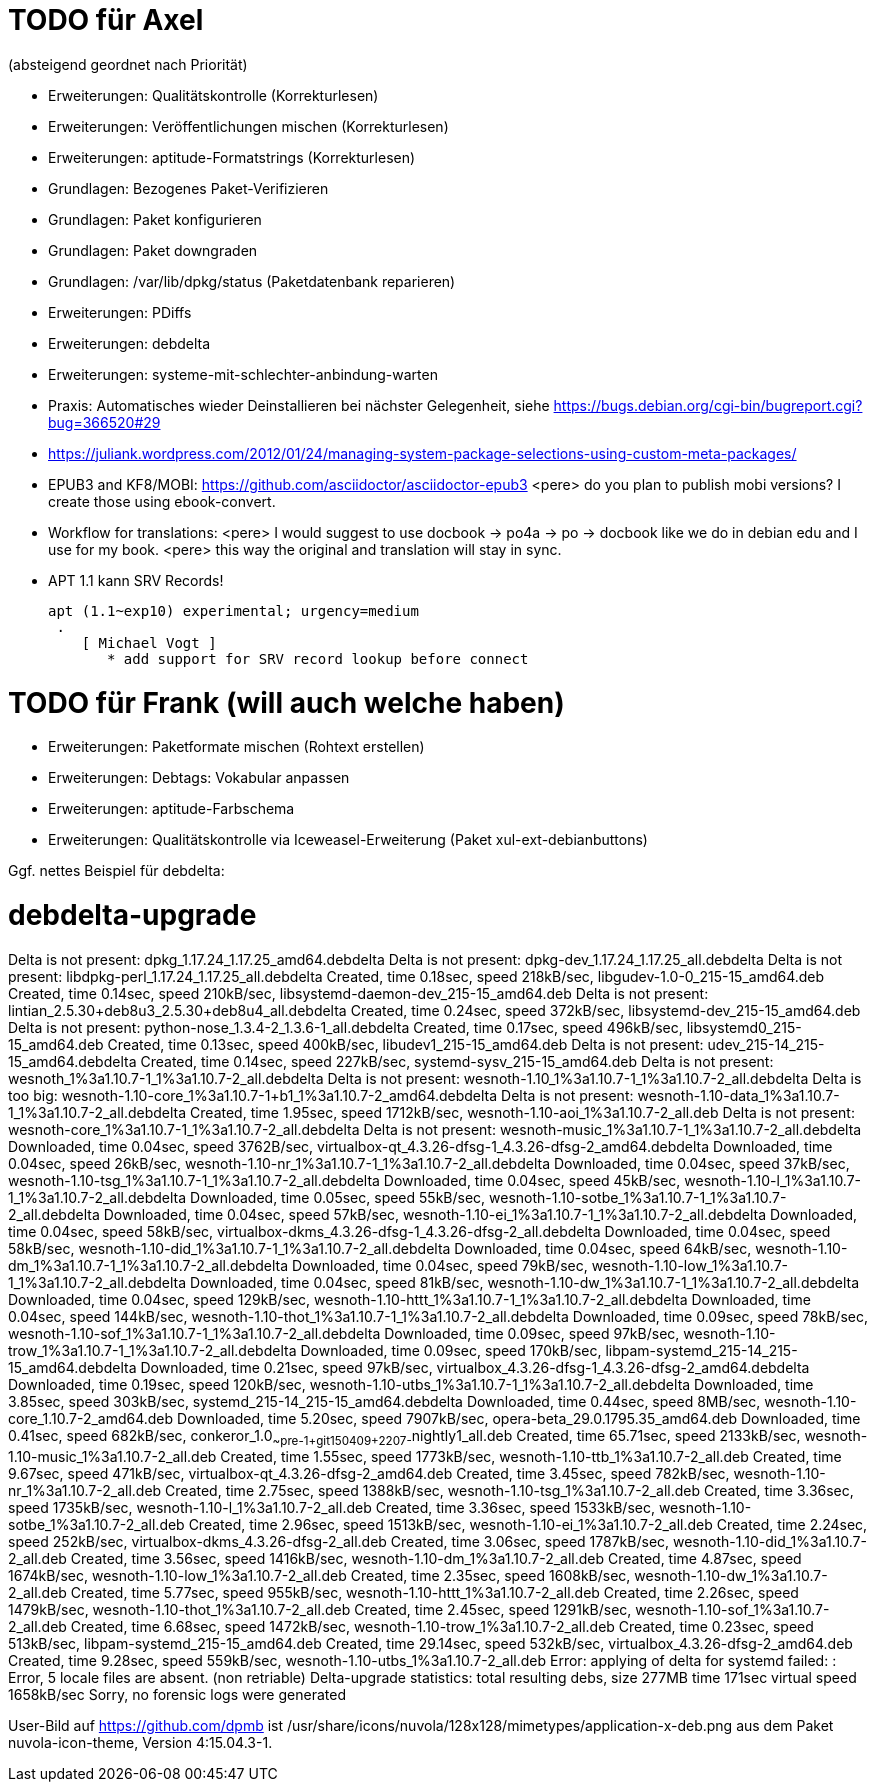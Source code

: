 // Datei: ./notizen.adoc
TODO für Axel
=============

(absteigend geordnet nach Priorität)

* Erweiterungen: Qualitätskontrolle (Korrekturlesen)
* Erweiterungen: Veröffentlichungen mischen (Korrekturlesen)
* Erweiterungen: aptitude-Formatstrings (Korrekturlesen)
* Grundlagen: Bezogenes Paket-Verifizieren
* Grundlagen: Paket konfigurieren
* Grundlagen: Paket downgraden
* Grundlagen: /var/lib/dpkg/status (Paketdatenbank reparieren)
* Erweiterungen: PDiffs
* Erweiterungen: debdelta
* Erweiterungen: systeme-mit-schlechter-anbindung-warten
* Praxis: Automatisches wieder Deinstallieren bei nächster Gelegenheit, siehe https://bugs.debian.org/cgi-bin/bugreport.cgi?bug=366520#29
* https://juliank.wordpress.com/2012/01/24/managing-system-package-selections-using-custom-meta-packages/
* EPUB3 and KF8/MOBI: https://github.com/asciidoctor/asciidoctor-epub3
  <pere> do you plan to publish mobi versions?  I create those using ebook-convert.
* Workflow for translations:
  <pere> I would suggest to use docbook -> po4a -> po -> docbook like we do in debian edu and I use for my book.
  <pere> this way the original and translation will stay in sync.
* APT 1.1 kann SRV Records!

  apt (1.1~exp10) experimental; urgency=medium
   .
      [ Michael Vogt ]
         * add support for SRV record lookup before connect


TODO für Frank (will auch welche haben)
=======================================

* Erweiterungen: Paketformate mischen (Rohtext erstellen)
* Erweiterungen: Debtags: Vokabular anpassen
* Erweiterungen: aptitude-Farbschema
* Erweiterungen: Qualitätskontrolle via Iceweasel-Erweiterung (Paket xul-ext-debianbuttons)

Ggf. nettes Beispiel für debdelta:

# debdelta-upgrade
Delta is not present: dpkg_1.17.24_1.17.25_amd64.debdelta
Delta is not present: dpkg-dev_1.17.24_1.17.25_all.debdelta
Delta is not present: libdpkg-perl_1.17.24_1.17.25_all.debdelta
Created,    time  0.18sec, speed 218kB/sec, libgudev-1.0-0_215-15_amd64.deb
Created,    time  0.14sec, speed 210kB/sec, libsystemd-daemon-dev_215-15_amd64.deb
Delta is not present: lintian_2.5.30+deb8u3_2.5.30+deb8u4_all.debdelta
Created,    time  0.24sec, speed 372kB/sec, libsystemd-dev_215-15_amd64.deb
Delta is not present: python-nose_1.3.4-2_1.3.6-1_all.debdelta
Created,    time  0.17sec, speed 496kB/sec, libsystemd0_215-15_amd64.deb
Created,    time  0.13sec, speed 400kB/sec, libudev1_215-15_amd64.deb
Delta is not present: udev_215-14_215-15_amd64.debdelta
Created,    time  0.14sec, speed 227kB/sec, systemd-sysv_215-15_amd64.deb
Delta is not present: wesnoth_1%3a1.10.7-1_1%3a1.10.7-2_all.debdelta
Delta is not present: wesnoth-1.10_1%3a1.10.7-1_1%3a1.10.7-2_all.debdelta
Delta is too big: wesnoth-1.10-core_1%3a1.10.7-1+b1_1%3a1.10.7-2_amd64.debdelta
Delta is not present: wesnoth-1.10-data_1%3a1.10.7-1_1%3a1.10.7-2_all.debdelta
Created,    time  1.95sec, speed 1712kB/sec, wesnoth-1.10-aoi_1%3a1.10.7-2_all.deb
Delta is not present: wesnoth-core_1%3a1.10.7-1_1%3a1.10.7-2_all.debdelta
Delta is not present: wesnoth-music_1%3a1.10.7-1_1%3a1.10.7-2_all.debdelta
Downloaded, time  0.04sec, speed 3762B/sec, virtualbox-qt_4.3.26-dfsg-1_4.3.26-dfsg-2_amd64.debdelta
Downloaded, time  0.04sec, speed 26kB/sec, wesnoth-1.10-nr_1%3a1.10.7-1_1%3a1.10.7-2_all.debdelta
Downloaded, time  0.04sec, speed 37kB/sec, wesnoth-1.10-tsg_1%3a1.10.7-1_1%3a1.10.7-2_all.debdelta
Downloaded, time  0.04sec, speed 45kB/sec, wesnoth-1.10-l_1%3a1.10.7-1_1%3a1.10.7-2_all.debdelta
Downloaded, time  0.05sec, speed 55kB/sec, wesnoth-1.10-sotbe_1%3a1.10.7-1_1%3a1.10.7-2_all.debdelta
Downloaded, time  0.04sec, speed 57kB/sec, wesnoth-1.10-ei_1%3a1.10.7-1_1%3a1.10.7-2_all.debdelta
Downloaded, time  0.04sec, speed 58kB/sec, virtualbox-dkms_4.3.26-dfsg-1_4.3.26-dfsg-2_all.debdelta
Downloaded, time  0.04sec, speed 58kB/sec, wesnoth-1.10-did_1%3a1.10.7-1_1%3a1.10.7-2_all.debdelta
Downloaded, time  0.04sec, speed 64kB/sec, wesnoth-1.10-dm_1%3a1.10.7-1_1%3a1.10.7-2_all.debdelta
Downloaded, time  0.04sec, speed 79kB/sec, wesnoth-1.10-low_1%3a1.10.7-1_1%3a1.10.7-2_all.debdelta
Downloaded, time  0.04sec, speed 81kB/sec, wesnoth-1.10-dw_1%3a1.10.7-1_1%3a1.10.7-2_all.debdelta
Downloaded, time  0.04sec, speed 129kB/sec, wesnoth-1.10-httt_1%3a1.10.7-1_1%3a1.10.7-2_all.debdelta
Downloaded, time  0.04sec, speed 144kB/sec, wesnoth-1.10-thot_1%3a1.10.7-1_1%3a1.10.7-2_all.debdelta
Downloaded, time  0.09sec, speed 78kB/sec, wesnoth-1.10-sof_1%3a1.10.7-1_1%3a1.10.7-2_all.debdelta
Downloaded, time  0.09sec, speed 97kB/sec, wesnoth-1.10-trow_1%3a1.10.7-1_1%3a1.10.7-2_all.debdelta
Downloaded, time  0.09sec, speed 170kB/sec, libpam-systemd_215-14_215-15_amd64.debdelta
Downloaded, time  0.21sec, speed 97kB/sec, virtualbox_4.3.26-dfsg-1_4.3.26-dfsg-2_amd64.debdelta
Downloaded, time  0.19sec, speed 120kB/sec, wesnoth-1.10-utbs_1%3a1.10.7-1_1%3a1.10.7-2_all.debdelta
Downloaded, time  3.85sec, speed 303kB/sec, systemd_215-14_215-15_amd64.debdelta
Downloaded, time  0.44sec, speed  8MB/sec, wesnoth-1.10-core_1.10.7-2_amd64.deb
Downloaded, time  5.20sec, speed 7907kB/sec, opera-beta_29.0.1795.35_amd64.deb
Downloaded, time  0.41sec, speed 682kB/sec, conkeror_1.0~~pre-1+git150409+2207-~nightly1_all.deb
Created,    time 65.71sec, speed 2133kB/sec, wesnoth-1.10-music_1%3a1.10.7-2_all.deb
Created,    time  1.55sec, speed 1773kB/sec, wesnoth-1.10-ttb_1%3a1.10.7-2_all.deb
Created,    time  9.67sec, speed 471kB/sec, virtualbox-qt_4.3.26-dfsg-2_amd64.deb
Created,    time  3.45sec, speed 782kB/sec, wesnoth-1.10-nr_1%3a1.10.7-2_all.deb
Created,    time  2.75sec, speed 1388kB/sec, wesnoth-1.10-tsg_1%3a1.10.7-2_all.deb
Created,    time  3.36sec, speed 1735kB/sec, wesnoth-1.10-l_1%3a1.10.7-2_all.deb
Created,    time  3.36sec, speed 1533kB/sec, wesnoth-1.10-sotbe_1%3a1.10.7-2_all.deb
Created,    time  2.96sec, speed 1513kB/sec, wesnoth-1.10-ei_1%3a1.10.7-2_all.deb
Created,    time  2.24sec, speed 252kB/sec, virtualbox-dkms_4.3.26-dfsg-2_all.deb
Created,    time  3.06sec, speed 1787kB/sec, wesnoth-1.10-did_1%3a1.10.7-2_all.deb
Created,    time  3.56sec, speed 1416kB/sec, wesnoth-1.10-dm_1%3a1.10.7-2_all.deb
Created,    time  4.87sec, speed 1674kB/sec, wesnoth-1.10-low_1%3a1.10.7-2_all.deb
Created,    time  2.35sec, speed 1608kB/sec, wesnoth-1.10-dw_1%3a1.10.7-2_all.deb
Created,    time  5.77sec, speed 955kB/sec, wesnoth-1.10-httt_1%3a1.10.7-2_all.deb
Created,    time  2.26sec, speed 1479kB/sec, wesnoth-1.10-thot_1%3a1.10.7-2_all.deb
Created,    time  2.45sec, speed 1291kB/sec, wesnoth-1.10-sof_1%3a1.10.7-2_all.deb
Created,    time  6.68sec, speed 1472kB/sec, wesnoth-1.10-trow_1%3a1.10.7-2_all.deb
Created,    time  0.23sec, speed 513kB/sec, libpam-systemd_215-15_amd64.deb
Created,    time 29.14sec, speed 532kB/sec, virtualbox_4.3.26-dfsg-2_amd64.deb
Created,    time  9.28sec, speed 559kB/sec, wesnoth-1.10-utbs_1%3a1.10.7-2_all.deb
 Error: applying of delta for systemd failed:  : Error, 5 locale files are absent. (non retriable)
Delta-upgrade statistics:
 total resulting debs, size 277MB time 171sec virtual speed 1658kB/sec
Sorry, no forensic logs were generated

User-Bild auf https://github.com/dpmb ist
/usr/share/icons/nuvola/128x128/mimetypes/application-x-deb.png aus
dem Paket nuvola-icon-theme, Version 4:15.04.3-1.

// Datei (Ende): ./notizen.adoc
